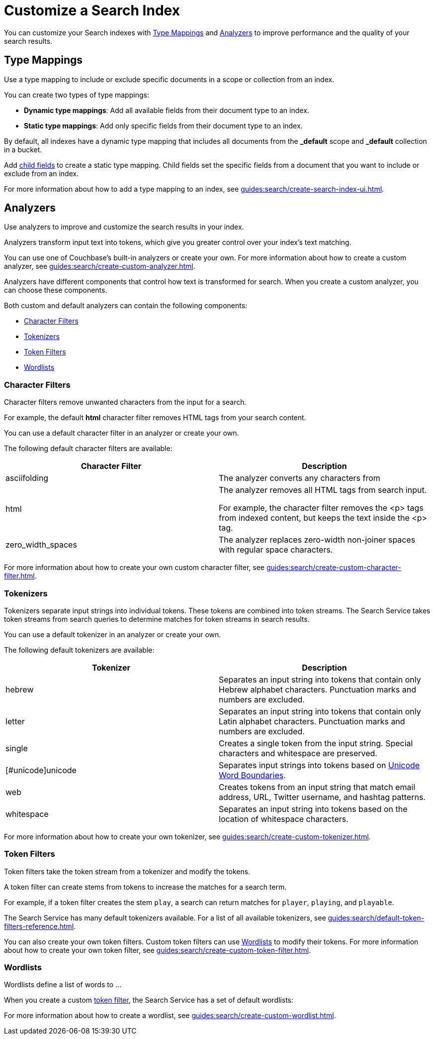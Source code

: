= Customize a Search Index 
:page-topic-type: concept
:description: Customize a Search Index 

You can customize your Search indexes with <<type-mappings,>> and <<analyzers,>> to improve performance and the quality of your search results. 

[#type-mappings]
== Type Mappings

Use a type mapping to include or exclude specific documents in a scope or collection from an index. 

You can create two types of type mappings: 

* *Dynamic type mappings*: Add all available fields from their document type to an index. 
* *Static type mappings*: Add only specific fields from their document type to an index. 

By default, all indexes have a dynamic type mapping that includes all documents from the *_default* scope and *_default* collection in a bucket. 

Add xref:guides:search/create-child-field.adoc[child fields] to create a static type mapping.
Child fields set the specific fields from a document that you want to include or exclude from an index. 

For more information about how to add a type mapping to an index, see xref:guides:search/create-search-index-ui.adoc[].

[#analyzers]
== Analyzers

Use analyzers to improve and customize the search results in your index.  

Analyzers transform input text into tokens, which give you greater control over your index's text matching.  

You can use one of Couchbase's built-in analyzers or create your own. 
For more information about how to create a custom analyzer, see xref:guides:search/create-custom-analyzer.adoc[].

Analyzers have different components that control how text is transformed for search. 
When you create a custom analyzer, you can choose these components. 

Both custom and default analyzers can contain the following components: 

* <<character-filters,>>
* <<tokenizers,>>
* <<token-filters,>>
* <<wordlists,>>

[#character-filters]
=== Character Filters 

Character filters remove unwanted characters from the input for a search. 

For example, the default *html* character filter removes HTML tags from your search content. 

You can use a default character filter in an analyzer or create your own. 

The following default character filters are available: 

|====
|Character Filter |Description

|asciifolding | The analyzer converts any characters from

|html a|

The analyzer removes all HTML tags from search input. 

For example, the character filter removes the <p> tags from indexed content, but keeps the text inside the <p> tag.

|zero_width_spaces |The analyzer replaces zero-width non-joiner spaces with regular space characters.

|====

For more information about how to create your own custom character filter, see xref:guides:search/create-custom-character-filter.adoc[].

[#tokenizers]
=== Tokenizers 

Tokenizers separate input strings into individual tokens. 
These tokens are combined into token streams. 
The Search Service takes token streams from search queries to determine matches for token streams in search results. 

You can use a default tokenizer in an analyzer or create your own. 

The following default tokenizers are available: 

|====
|Tokenizer |Description 

|hebrew |Separates an input string into tokens that contain only Hebrew alphabet characters. Punctuation marks and numbers are excluded.

|letter |Separates an input string into tokens that contain only Latin alphabet characters. Punctuation marks and numbers are excluded.

|single |Creates a single token from the input string. Special characters and whitespace are preserved.

|[#unicode]unicode |Separates input strings into tokens based on http://www.unicode.org/reports/tr29/#Word_Boundaries[Unicode Word Boundaries^]. 

|web |Creates tokens from an input string that match email address, URL, Twitter username, and hashtag patterns.

|whitespace |Separates an input string into tokens based on the location of whitespace characters.

|====

For more information about how to create your own tokenizer, see xref:guides:search/create-custom-tokenizer.adoc[].

[#token-filters]
=== Token Filters 

Token filters take the token stream from a tokenizer and modify the tokens. 

A token filter can create stems from tokens to increase the matches for a search term. 

For example, if a token filter creates the stem `play`, a search can return matches for `player`, `playing`, and `playable`.

The Search Service has many default tokenizers available.
For a list of all available tokenizers, see xref:guides:search/default-token-filters-reference.adoc[].

You can also create your own token filters. 
Custom token filters can use <<wordlists,>> to modify their tokens. 
For more information about how to create your own token filter, see xref:guides:search/create-custom-token-filter.adoc[].

[#wordlists]
=== Wordlists 

Wordlists define a list of words to ... 

When you create a custom <<token-filters,token filter>>, the Search Service has a set of default wordlists: 


For more information about how to create a wordlist, see xref:guides:search/create-custom-wordlist.adoc[].